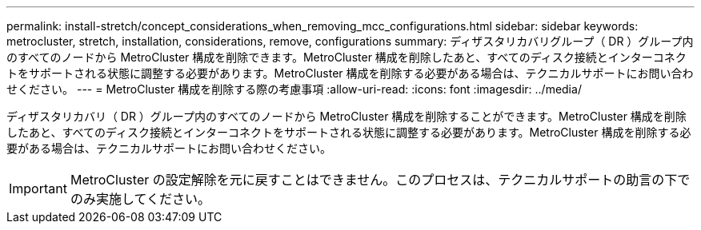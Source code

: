 ---
permalink: install-stretch/concept_considerations_when_removing_mcc_configurations.html 
sidebar: sidebar 
keywords: metrocluster, stretch, installation, considerations, remove, configurations 
summary: ディザスタリカバリグループ（ DR ）グループ内のすべてのノードから MetroCluster 構成を削除できます。MetroCluster 構成を削除したあと、すべてのディスク接続とインターコネクトをサポートされる状態に調整する必要があります。MetroCluster 構成を削除する必要がある場合は、テクニカルサポートにお問い合わせください。 
---
= MetroCluster 構成を削除する際の考慮事項
:allow-uri-read: 
:icons: font
:imagesdir: ../media/


[role="lead"]
ディザスタリカバリ（ DR ）グループ内のすべてのノードから MetroCluster 構成を削除することができます。MetroCluster 構成を削除したあと、すべてのディスク接続とインターコネクトをサポートされる状態に調整する必要があります。MetroCluster 構成を削除する必要がある場合は、テクニカルサポートにお問い合わせください。


IMPORTANT: MetroCluster の設定解除を元に戻すことはできません。このプロセスは、テクニカルサポートの助言の下でのみ実施してください。
